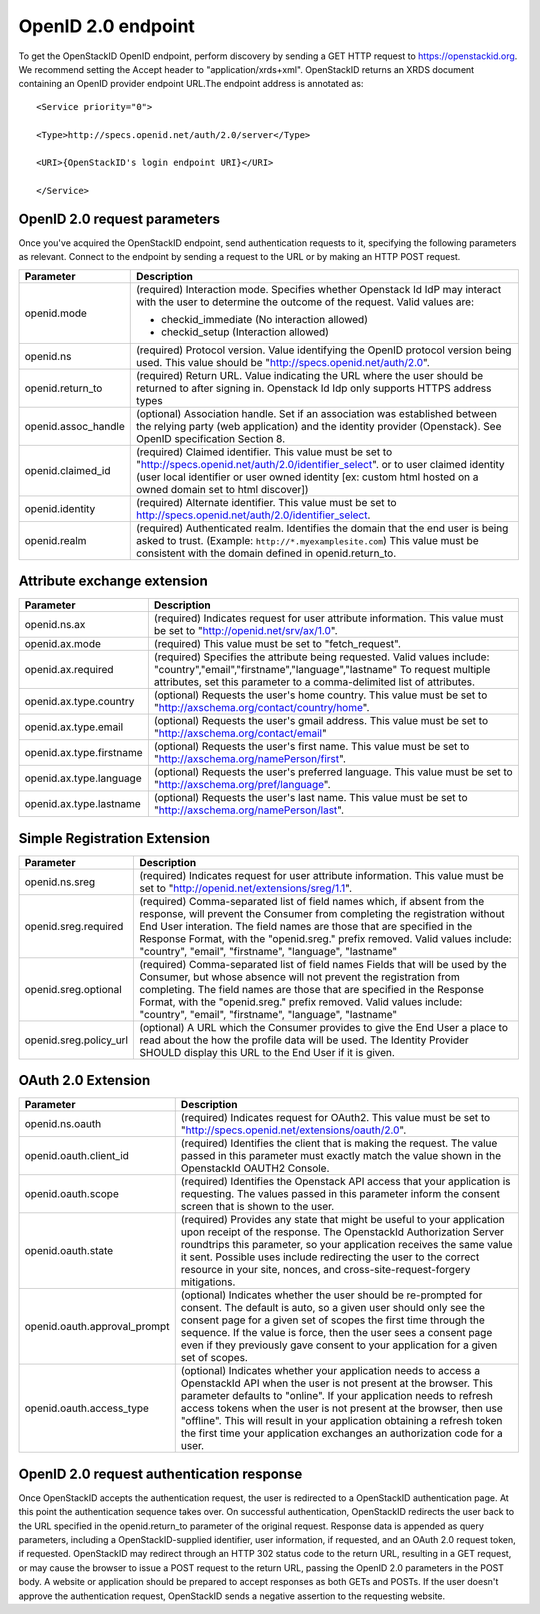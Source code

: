 ===================
OpenID 2.0 endpoint
===================

To get the OpenStackID OpenID endpoint, perform discovery by sending a GET
HTTP request to https://openstackid.org. We recommend setting the
Accept header to "application/xrds+xml". OpenStackID returns an XRDS document
containing an OpenID provider endpoint URL.The endpoint address is
annotated as::

    <Service priority="0">

    <Type>http://specs.openid.net/auth/2.0/server</Type>

    <URI>{OpenStackID's login endpoint URI}</URI>

    </Service>

OpenID 2.0 request parameters
-----------------------------

Once you've acquired the OpenStackID endpoint, send authentication requests
to it, specifying the following parameters as relevant. Connect to the
endpoint by sending a request to the URL or by making an HTTP POST request.

+---------------------+--------------------------------------------------------------------------------------------------------------------------+
| Parameter           | Description                                                                                                              |
+=====================+==========================================================================================================================+
| openid.mode         | (required) Interaction mode. Specifies                                                                                   |
|                     | whether Openstack Id IdP may interact with the user to determine the outcome of the request.                             |
|                     | Valid values are:                                                                                                        |
|                     |                                                                                                                          |
|                     | * checkid_immediate (No interaction allowed)                                                                             |
|                     | * checkid_setup (Interaction allowed)                                                                                    |
|                     |                                                                                                                          |
+---------------------+--------------------------------------------------------------------------------------------------------------------------+
| openid.ns           | (required) Protocol version. Value identifying the OpenID protocol version being used.                                   |
|                     | This value should be "http://specs.openid.net/auth/2.0".                                                                 |
|                     |                                                                                                                          |
+---------------------+--------------------------------------------------------------------------------------------------------------------------+
| openid.return_to    | (required) Return URL. Value indicating the URL where the user should be returned to after signing in.                   |
|                     | Openstack Id Idp only supports HTTPS address types                                                                       |
|                     |                                                                                                                          |
+---------------------+--------------------------------------------------------------------------------------------------------------------------+
| openid.assoc_handle | (optional) Association handle. Set if an association was established between the relying party (web application) and the |
|                     | identity provider (Openstack).                                                                                           |
|                     | See OpenID specification Section 8.                                                                                      |
|                     |                                                                                                                          |
+---------------------+--------------------------------------------------------------------------------------------------------------------------+
| openid.claimed_id   | (required) Claimed identifier. This value must be set to "http://specs.openid.net/auth/2.0/identifier_select".           |
|                     | or to user claimed identity (user local identifier or user owned identity                                                |
|                     | [ex: custom html hosted on a owned domain set to html discover])                                                         |
|                     |                                                                                                                          |
+---------------------+--------------------------------------------------------------------------------------------------------------------------+
| openid.identity     | (required) Alternate identifier. This value must be set to http://specs.openid.net/auth/2.0/identifier_select.           |
|                     |                                                                                                                          |
+---------------------+--------------------------------------------------------------------------------------------------------------------------+
| openid.realm        | (required) Authenticated realm. Identifies the domain that the end user is being asked to trust.                         |
|                     | (Example: ``http://*.myexamplesite.com``) This value must be consistent with the domain defined in openid.return_to.     |
|                     |                                                                                                                          |
+---------------------+--------------------------------------------------------------------------------------------------------------------------+

Attribute exchange extension
----------------------------

+--------------------------+--------------------------------------------------------------------------------------------------------------------------+
| Parameter                | Description                                                                                                              |
+==========================+==========================================================================================================================+
| openid.ns.ax             |(required) Indicates request for user attribute information. This value must be set to "http://openid.net/srv/ax/1.0".    |
|                          |                                                                                                                          |
+--------------------------+--------------------------------------------------------------------------------------------------------------------------+
| openid.ax.mode           | (required) This value must be set to "fetch_request".                                                                    |
|                          |                                                                                                                          |
+--------------------------+--------------------------------------------------------------------------------------------------------------------------+
| openid.ax.required       | (required) Specifies the attribute being requested. Valid values include:                                                |
|                          | "country","email","firstname","language","lastname"                                                                      |
|                          | To request multiple attributes, set this parameter to a comma-delimited list of attributes.                              |
|                          |                                                                                                                          |
+--------------------------+--------------------------------------------------------------------------------------------------------------------------+
| openid.ax.type.country   | (optional) Requests the user's home country. This value must be set to "http://axschema.org/contact/country/home".       |
|                          |                                                                                                                          |
+--------------------------+--------------------------------------------------------------------------------------------------------------------------+
| openid.ax.type.email     | (optional) Requests the user's gmail address. This value must be set to "http://axschema.org/contact/email"              |
|                          |                                                                                                                          |
+--------------------------+--------------------------------------------------------------------------------------------------------------------------+
| openid.ax.type.firstname | (optional) Requests the user's first name. This value must be set to "http://axschema.org/namePerson/first".             |
|                          |                                                                                                                          |
+--------------------------+--------------------------------------------------------------------------------------------------------------------------+
| openid.ax.type.language  | (optional) Requests the user's preferred language. This value must be set to "http://axschema.org/pref/language".        |
|                          |                                                                                                                          |
+--------------------------+--------------------------------------------------------------------------------------------------------------------------+
| openid.ax.type.lastname  | (optional) Requests the user's last name. This value must be set to "http://axschema.org/namePerson/last".               |
|                          |                                                                                                                          |
+--------------------------+--------------------------------------------------------------------------------------------------------------------------+


Simple Registration Extension
-----------------------------

+--------------------------+---------------------------------------------------------------------------------------------------------------------------------+
| Parameter                | Description                                                                                                                     |
+==========================+=================================================================================================================================+
| openid.ns.sreg           | (required) Indicates request for user attribute information. This value must be set to "http://openid.net/extensions/sreg/1.1". |
|                          |                                                                                                                                 |
+--------------------------+---------------------------------------------------------------------------------------------------------------------------------+
| openid.sreg.required     | (required) Comma-separated list of field names which, if absent from the response, will prevent the Consumer from completing    |
|                          | the registration without End User interation. The field names are those that are specified in the Response Format,              |
|                          | with the "openid.sreg." prefix removed.                                                                                         |
|                          | Valid values include:                                                                                                           |
|                          | "country", "email", "firstname", "language", "lastname"                                                                         |
+--------------------------+---------------------------------------------------------------------------------------------------------------------------------+
| openid.sreg.optional     | (required) Comma-separated list of field names Fields that will be used by the Consumer, but whose absence will not prevent     |
|                          | the registration from completing. The field names are those that are specified in the Response Format, with the "openid.sreg."  |
|                          | prefix removed.                                                                                                                 |
|                          | Valid values include:                                                                                                           |
|                          | "country", "email", "firstname", "language", "lastname"                                                                         |
+--------------------------+---------------------------------------------------------------------------------------------------------------------------------+
| openid.sreg.policy_url   | (optional) A URL which the Consumer provides to give the End User a place to read about the how the profile data will be used.  |
|                          | The Identity Provider SHOULD display this URL to the End User if it is given.                                                   |
|                          |                                                                                                                                 |
+--------------------------+---------------------------------------------------------------------------------------------------------------------------------+


OAuth 2.0 Extension
-------------------

+------------------------------+---------------------------------------------------------------------------------------------------------------------------------+
| Parameter                    | Description                                                                                                                     |
+==============================+=================================================================================================================================+
| openid.ns.oauth              | (required) Indicates request for OAuth2. This value must be set to "http://specs.openid.net/extensions/oauth/2.0".              |
|                              |                                                                                                                                 |
+------------------------------+---------------------------------------------------------------------------------------------------------------------------------+
| openid.oauth.client_id       | (required) Identifies the client that is making the request. The value passed in this parameter must exactly match the value    |
|                              | shown in the OpenstackId OAUTH2 Console.                                                                                        |
|                              |                                                                                                                                 |
+------------------------------+---------------------------------------------------------------------------------------------------------------------------------+
| openid.oauth.scope           | (required) Identifies the Openstack API access that your application is requesting. The values passed in this parameter         |
|                              | inform the consent screen that is shown to the user.                                                                            |
|                              |                                                                                                                                 |
+------------------------------+---------------------------------------------------------------------------------------------------------------------------------+
| openid.oauth.state           | (required) Provides any state that might be useful to your application upon receipt of the response.                            |
|                              | The OpenstackId Authorization Server roundtrips this parameter, so your application receives the same value it sent.            |
|                              | Possible uses include redirecting the user to the correct resource in your site, nonces, and cross-site-request-forgery         |
|                              | mitigations.                                                                                                                    |
|                              |                                                                                                                                 |
+------------------------------+---------------------------------------------------------------------------------------------------------------------------------+
| openid.oauth.approval_prompt | (optional) Indicates whether the user should be re-prompted for consent. The default is auto, so a given user should only       |
|                              | see the consent page for a given set of scopes the first time through the sequence. If the value is force,                      |
|                              | then the user sees a consent page even if they previously gave consent to your application for a given set of scopes.           |
|                              |                                                                                                                                 |
+------------------------------+---------------------------------------------------------------------------------------------------------------------------------+
| openid.oauth.access_type     | (optional) Indicates whether your application needs to access a OpenstackId API when the user is not present at the browser.    |
|                              | This parameter defaults to "online". If your application needs to refresh access tokens when the user is not present at         |
|                              | the browser, then use "offline". This will result in your application obtaining a refresh token the first time your application |
|                              | exchanges an authorization code for a user.                                                                                     |
|                              |                                                                                                                                 |
+------------------------------+---------------------------------------------------------------------------------------------------------------------------------+


OpenID 2.0 request authentication response
------------------------------------------

Once OpenStackID accepts the authentication request, the user is redirected to
a OpenStackID authentication page. At this point the authentication sequence
takes over. On successful authentication, OpenStackID redirects the user back
to the URL specified in the openid.return_to parameter of the original request.
Response data is appended as query parameters, including a
OpenStackID-supplied identifier, user information, if requested, and an
OAuth 2.0 request token,
if requested. OpenStackID may redirect through an HTTP 302 status code to
the return URL, resulting in a GET request, or may cause the browser to issue
a POST request to the return URL, passing the OpenID 2.0 parameters in the
POST body. A website or application should be prepared to accept responses as
both GETs and POSTs.
If the user doesn't approve the authentication request, OpenStackID sends a
negative assertion to the requesting website.
